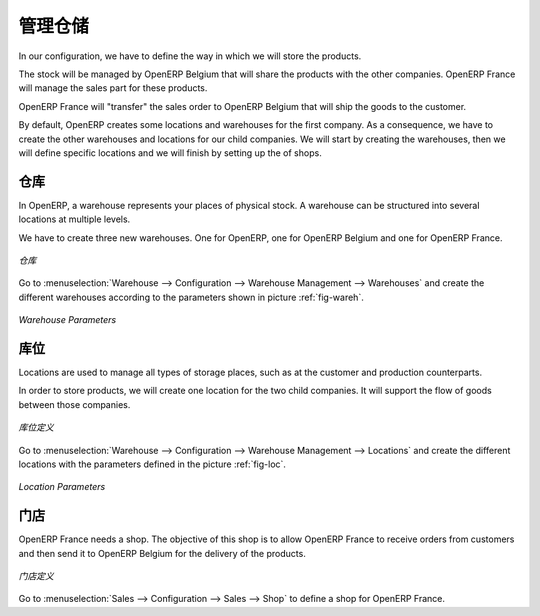 .. i18n: Managing the Storage
.. i18n: --------------------
..

管理仓储
--------------------

.. i18n: In our configuration, we have to define the way in which we will store the products.
..

In our configuration, we have to define the way in which we will store the products.

.. i18n: The stock will be managed by OpenERP Belgium that will share the products with the other companies. OpenERP France will manage the 
.. i18n: sales part for these products. 
..

The stock will be managed by OpenERP Belgium that will share the products with the other companies. OpenERP France will manage the 
sales part for these products. 

.. i18n: OpenERP France will "transfer" the sales order to OpenERP Belgium that will ship the goods to the customer.
..

OpenERP France will "transfer" the sales order to OpenERP Belgium that will ship the goods to the customer.

.. i18n: By default, OpenERP creates some locations and warehouses for the first company. As a consequence, we have to create 
.. i18n: the other warehouses and locations for our child companies. We will start by creating the warehouses, then we will define 
.. i18n: specific locations and we will finish by setting up the of shops.
..

By default, OpenERP creates some locations and warehouses for the first company. As a consequence, we have to create 
the other warehouses and locations for our child companies. We will start by creating the warehouses, then we will define 
specific locations and we will finish by setting up the of shops.

.. i18n: Warehouses
.. i18n: ^^^^^^^^^^
..

仓库
^^^^^^^^^^

.. i18n: In OpenERP, a warehouse represents your places of physical stock. A warehouse can be structured into several locations at multiple 
.. i18n: levels.
..

In OpenERP, a warehouse represents your places of physical stock. A warehouse can be structured into several locations at multiple 
levels.

.. i18n: We have to create three new warehouses. One for OpenERP, one for OpenERP Belgium and one for OpenERP France. 
..

We have to create three new warehouses. One for OpenERP, one for OpenERP Belgium and one for OpenERP France. 

.. i18n: .. figure:: images/warehouse.png
.. i18n:    :scale: 75
.. i18n:    :align: center
.. i18n:    
.. i18n:    *Warehouses*
..

.. figure:: images/warehouse.png
   :scale: 75
   :align: center
   
   *仓库*

.. i18n: Go to :menuselection:`Warehouse --> Configuration --> Warehouse Management --> Warehouses` and create the different warehouses
.. i18n: according to the parameters shown in picture :ref:`fig-wareh`.
..

Go to :menuselection:`Warehouse --> Configuration --> Warehouse Management --> Warehouses` and create the different warehouses
according to the parameters shown in picture :ref:`fig-wareh`.

.. i18n: .. _fig-wareh:
.. i18n: 
.. i18n: .. figure:: images/warehouse_fr.png
.. i18n:    :scale: 75
.. i18n:    :align: center
.. i18n:    
.. i18n:    *Warehouse Parameters*
..

.. _fig-wareh:

.. figure:: images/warehouse_fr.png
   :scale: 75
   :align: center
   
   *Warehouse Parameters*

.. i18n: Locations
.. i18n: ^^^^^^^^^
..

库位
^^^^^^^^^

.. i18n: Locations are used to manage all types of storage places, such as at the customer and production counterparts.
..

Locations are used to manage all types of storage places, such as at the customer and production counterparts.

.. i18n: In order to store products, we will create one location for the two child companies. It will support the flow of goods between 
.. i18n: those companies.
..

In order to store products, we will create one location for the two child companies. It will support the flow of goods between 
those companies.

.. i18n: .. figure:: images/locations.png
.. i18n:    :scale: 75
.. i18n:    :align: center
.. i18n:    
.. i18n:    *Locations*
..

.. figure:: images/locations.png
   :scale: 75
   :align: center
   
   *库位定义*

.. i18n: Go to :menuselection:`Warehouse --> Configuration --> Warehouse Management --> Locations` and create the different locations with 
.. i18n: the parameters defined in the picture :ref:`fig-loc`.
..

Go to :menuselection:`Warehouse --> Configuration --> Warehouse Management --> Locations` and create the different locations with 
the parameters defined in the picture :ref:`fig-loc`.

.. i18n: .. _fig-loc:
.. i18n: 
.. i18n: .. figure:: images/location_fr.png
.. i18n:    :scale: 75
.. i18n:    :align: center
.. i18n:    
.. i18n:    *Location Parameters*
..

.. _fig-loc:

.. figure:: images/location_fr.png
   :scale: 75
   :align: center
   
   *Location Parameters*

.. i18n: Shops
.. i18n: ^^^^^
..

门店
^^^^^

.. i18n: OpenERP France needs a shop. The objective of this shop is to allow OpenERP France to receive orders from customers and then send 
.. i18n: it to OpenERP Belgium for the delivery of the products.
..

OpenERP France needs a shop. The objective of this shop is to allow OpenERP France to receive orders from customers and then send 
it to OpenERP Belgium for the delivery of the products.

.. i18n: .. figure:: images/shop_fr.png
.. i18n:    :scale: 75
.. i18n:    :align: center
.. i18n:    
.. i18n:    *Defining a Shop*
..

.. figure:: images/shop_fr.png
   :scale: 75
   :align: center
   
   *门店定义*

.. i18n: Go to :menuselection:`Sales --> Configuration --> Sales --> Shop` to define a shop for OpenERP France.
..

Go to :menuselection:`Sales --> Configuration --> Sales --> Shop` to define a shop for OpenERP France.

.. i18n: .. Copyright © Open Object Press. All rights reserved.
..

.. Copyright © Open Object Press. All rights reserved.

.. i18n: .. You may take electronic copy of this publication and distribute it if you don't
.. i18n: .. change the content. You can also print a copy to be read by yourself only.
..

.. You may take electronic copy of this publication and distribute it if you don't
.. change the content. You can also print a copy to be read by yourself only.

.. i18n: .. We have contracts with different publishers in different countries to sell and
.. i18n: .. distribute paper or electronic based versions of this book (translated or not)
.. i18n: .. in bookstores. This helps to distribute and promote the OpenERP product. It
.. i18n: .. also helps us to create incentives to pay contributors and authors using author
.. i18n: .. rights of these sales.
..

.. We have contracts with different publishers in different countries to sell and
.. distribute paper or electronic based versions of this book (translated or not)
.. in bookstores. This helps to distribute and promote the OpenERP product. It
.. also helps us to create incentives to pay contributors and authors using author
.. rights of these sales.

.. i18n: .. Due to this, grants to translate, modify or sell this book are strictly
.. i18n: .. forbidden, unless Tiny SPRL (representing Open Object Press) gives you a
.. i18n: .. written authorisation for this.
..

.. Due to this, grants to translate, modify or sell this book are strictly
.. forbidden, unless Tiny SPRL (representing Open Object Press) gives you a
.. written authorisation for this.

.. i18n: .. Many of the designations used by manufacturers and suppliers to distinguish their
.. i18n: .. products are claimed as trademarks. Where those designations appear in this book,
.. i18n: .. and Open Object Press was aware of a trademark claim, the designations have been
.. i18n: .. printed in initial capitals.
..

.. Many of the designations used by manufacturers and suppliers to distinguish their
.. products are claimed as trademarks. Where those designations appear in this book,
.. and Open Object Press was aware of a trademark claim, the designations have been
.. printed in initial capitals.

.. i18n: .. While every precaution has been taken in the preparation of this book, the publisher
.. i18n: .. and the authors assume no responsibility for errors or omissions, or for damages
.. i18n: .. resulting from the use of the information contained herein.
..

.. While every precaution has been taken in the preparation of this book, the publisher
.. and the authors assume no responsibility for errors or omissions, or for damages
.. resulting from the use of the information contained herein.

.. i18n: .. Published by Open Object Press, Grand Rosière, Belgium
..

.. Published by Open Object Press, Grand Rosière, Belgium
